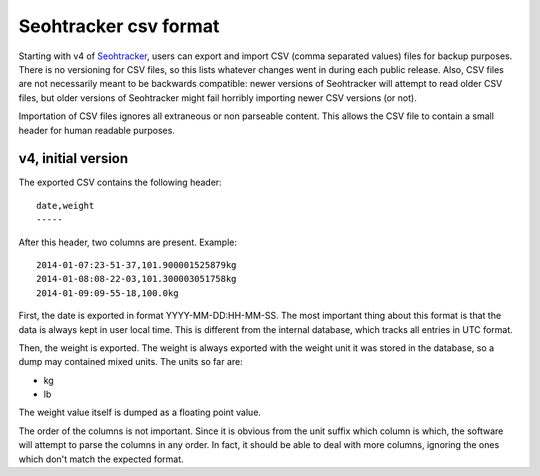 ======================
Seohtracker csv format
======================

Starting with v4 of `Seohtracker
<https://github.com/gradha/seohtracker-logic>`_, users can export and import
CSV (comma separated values) files for backup purposes. There is no versioning
for CSV files, so this lists whatever changes went in during each public
release. Also, CSV files are not necessarily meant to be backwards compatible:
newer versions of Seohtracker will attempt to read older CSV files, but older
versions of Seohtracker might fail horribly importing newer CSV versions (or
not).

Importation of CSV files ignores all extraneous or non parseable content. This
allows the CSV file to contain a small header for human readable purposes.


v4, initial version
===================

The exported CSV contains the following header::

    date,weight
    -----

After this header, two columns are present. Example::

    2014-01-07:23-51-37,101.900001525879kg
    2014-01-08:08-22-03,101.300003051758kg
    2014-01-09:09-55-18,100.0kg

First, the date is exported in format YYYY-MM-DD:HH-MM-SS. The most important
thing about this format is that the data is always kept in user local time.
This is different from the internal database, which tracks all entries in UTC
format.

Then, the weight is exported. The weight is always exported with the weight
unit it was stored in the database, so a dump may contained mixed units. The
units so far are:

* kg
* lb

The weight value itself is dumped as a floating point value.

The order of the columns is not important. Since it is obvious from the unit
suffix which column is which, the software will attempt to parse the columns in
any order. In fact, it should be able to deal with more columns, ignoring the
ones which don't match the expected format.
